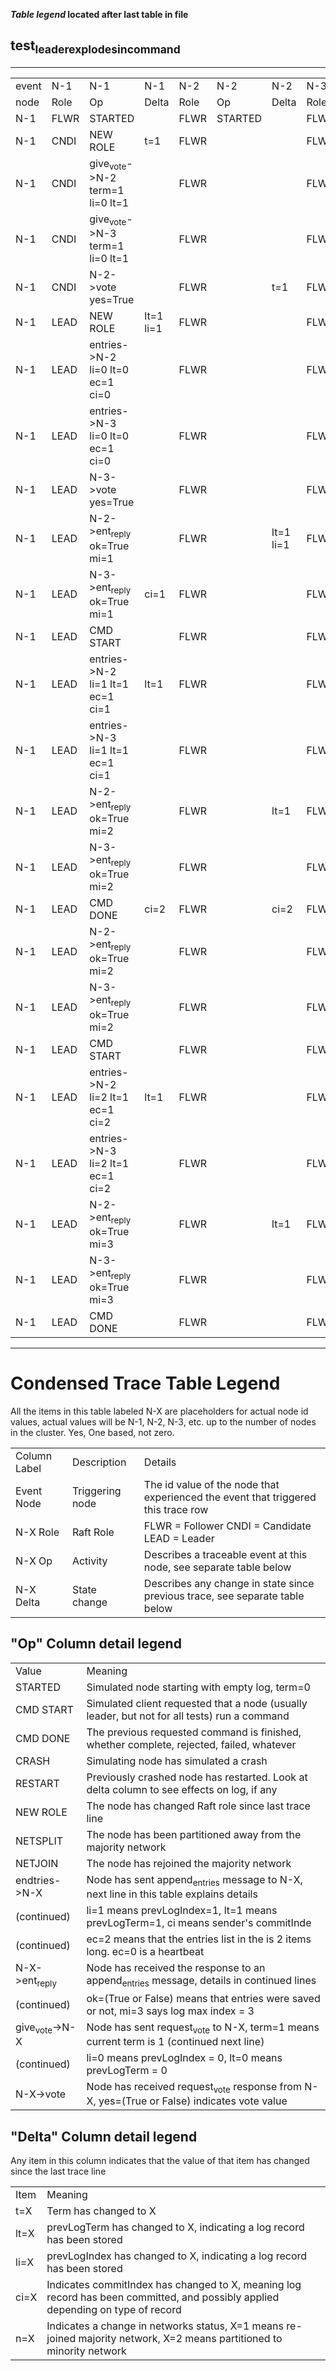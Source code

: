 
 *[[condensed Trace Table Legend][Table legend]] located after last table in file*

** test_leader_explodes_in_command
------------------------------------------------------------------------------------------------------------------------------
| event | N-1   | N-1                              | N-1       | N-2   | N-2      | N-2       | N-3   | N-3      | N-3       |
| node  | Role  | Op                               | Delta     | Role  | Op       | Delta     | Role  | Op       | Delta     |
|  N-1  | FLWR  | STARTED                          |           | FLWR  | STARTED  |           | FLWR  | STARTED  |           |
|  N-1  | CNDI  | NEW ROLE                         | t=1       | FLWR  |          |           | FLWR  |          |           |
|  N-1  | CNDI  | give_vote->N-2 term=1 li=0 lt=1  |           | FLWR  |          |           | FLWR  |          |           |
|  N-1  | CNDI  | give_vote->N-3 term=1 li=0 lt=1  |           | FLWR  |          |           | FLWR  |          |           |
|  N-1  | CNDI  | N-2->vote  yes=True              |           | FLWR  |          | t=1       | FLWR  |          | t=1       |
|  N-1  | LEAD  | NEW ROLE                         | lt=1 li=1 | FLWR  |          |           | FLWR  |          |           |
|  N-1  | LEAD  | entries->N-2 li=0 lt=0 ec=1 ci=0 |           | FLWR  |          |           | FLWR  |          |           |
|  N-1  | LEAD  | entries->N-3 li=0 lt=0 ec=1 ci=0 |           | FLWR  |          |           | FLWR  |          |           |
|  N-1  | LEAD  | N-3->vote  yes=True              |           | FLWR  |          |           | FLWR  |          |           |
|  N-1  | LEAD  | N-2->ent_reply  ok=True mi=1     |           | FLWR  |          | lt=1 li=1 | FLWR  |          | lt=1 li=1 |
|  N-1  | LEAD  | N-3->ent_reply  ok=True mi=1     | ci=1      | FLWR  |          |           | FLWR  |          |           |
|  N-1  | LEAD  | CMD START                        |           | FLWR  |          |           | FLWR  |          |           |
|  N-1  | LEAD  | entries->N-2 li=1 lt=1 ec=1 ci=1 | lt=1      | FLWR  |          |           | FLWR  |          |           |
|  N-1  | LEAD  | entries->N-3 li=1 lt=1 ec=1 ci=1 |           | FLWR  |          |           | FLWR  |          |           |
|  N-1  | LEAD  | N-2->ent_reply  ok=True mi=2     |           | FLWR  |          | lt=1      | FLWR  |          | lt=1      |
|  N-1  | LEAD  | N-3->ent_reply  ok=True mi=2     |           | FLWR  |          |           | FLWR  |          |           |
|  N-1  | LEAD  | CMD DONE                         | ci=2      | FLWR  |          | ci=2      | FLWR  |          | ci=2      |
|  N-1  | LEAD  | N-2->ent_reply  ok=True mi=2     |           | FLWR  |          |           | FLWR  |          |           |
|  N-1  | LEAD  | N-3->ent_reply  ok=True mi=2     |           | FLWR  |          |           | FLWR  |          |           |
|  N-1  | LEAD  | CMD START                        |           | FLWR  |          |           | FLWR  |          |           |
|  N-1  | LEAD  | entries->N-2 li=2 lt=1 ec=1 ci=2 | lt=1      | FLWR  |          |           | FLWR  |          |           |
|  N-1  | LEAD  | entries->N-3 li=2 lt=1 ec=1 ci=2 |           | FLWR  |          |           | FLWR  |          |           |
|  N-1  | LEAD  | N-2->ent_reply  ok=True mi=3     |           | FLWR  |          | lt=1      | FLWR  |          | lt=1      |
|  N-1  | LEAD  | N-3->ent_reply  ok=True mi=3     |           | FLWR  |          |           | FLWR  |          |           |
|  N-1  | LEAD  | CMD DONE                         |           | FLWR  |          |           | FLWR  |          |           |
------------------------------------------------------------------------------------------------------------------------------



* Condensed Trace Table Legend
All the items in this table labeled N-X are placeholders for actual node id values,
actual values will be N-1, N-2, N-3, etc. up to the number of nodes in the cluster. Yes, One based, not zero.

| Column Label | Description     | Details                                                                                        |
| Event Node   | Triggering node | The id value of the node that experienced the event that triggered this trace row              |
| N-X Role     | Raft Role       | FLWR = Follower CNDI = Candidate LEAD = Leader                                                 |
| N-X Op       | Activity        | Describes a traceable event at this node, see separate table below                             |
| N-X Delta    | State change    | Describes any change in state since previous trace, see separate table below                   |


** "Op" Column detail legend
| Value          | Meaning                                                                                      |
| STARTED        | Simulated node starting with empty log, term=0                                               |
| CMD START      | Simulated client requested that a node (usually leader, but not for all tests) run a command |
| CMD DONE       | The previous requested command is finished, whether complete, rejected, failed, whatever     |
| CRASH          | Simulating node has simulated a crash                                                        |
| RESTART        | Previously crashed node has restarted. Look at delta column to see effects on log, if any    |
| NEW ROLE       | The node has changed Raft role since last trace line                                         |
| NETSPLIT       | The node has been partitioned away from the majority network                                 |
| NETJOIN        | The node has rejoined the majority network                                                   |
| endtries->N-X  | Node has sent append_entries message to N-X, next line in this table explains details        |
| (continued)    | li=1 means prevLogIndex=1, lt=1 means prevLogTerm=1, ci means sender's commitInde            |
| (continued)    | ec=2 means that the entries list in the is 2 items long. ec=0 is a heartbeat                 |
| N-X->ent_reply | Node has received the response to an append_entries message, details in continued lines      |
| (continued)    | ok=(True or False) means that entries were saved or not, mi=3 says log max index = 3         |
| give_vote->N-X | Node has sent request_vote to N-X, term=1 means current term is 1 (continued next line)      |
| (continued)    | li=0 means prevLogIndex = 0, lt=0 means prevLogTerm = 0                                      |
| N-X->vote      | Node has received request_vote response from N-X, yes=(True or False) indicates vote value   |


** "Delta" Column detail legend
Any item in this column indicates that the value of that item has changed since the last trace line

| Item | Meaning                                                                                                                         |
| t=X  | Term has changed to X                                                                                                           |
| lt=X | prevLogTerm has changed to X, indicating a log record has been stored                                                           |
| li=X | prevLogIndex has changed to X, indicating a log record has been stored                                                          |
| ci=X | Indicates commitIndex has changed to X, meaning log record has been committed, and possibly applied depending on type of record |
| n=X  | Indicates a change in networks status, X=1 means re-joined majority network, X=2 means partitioned to minority network          |




